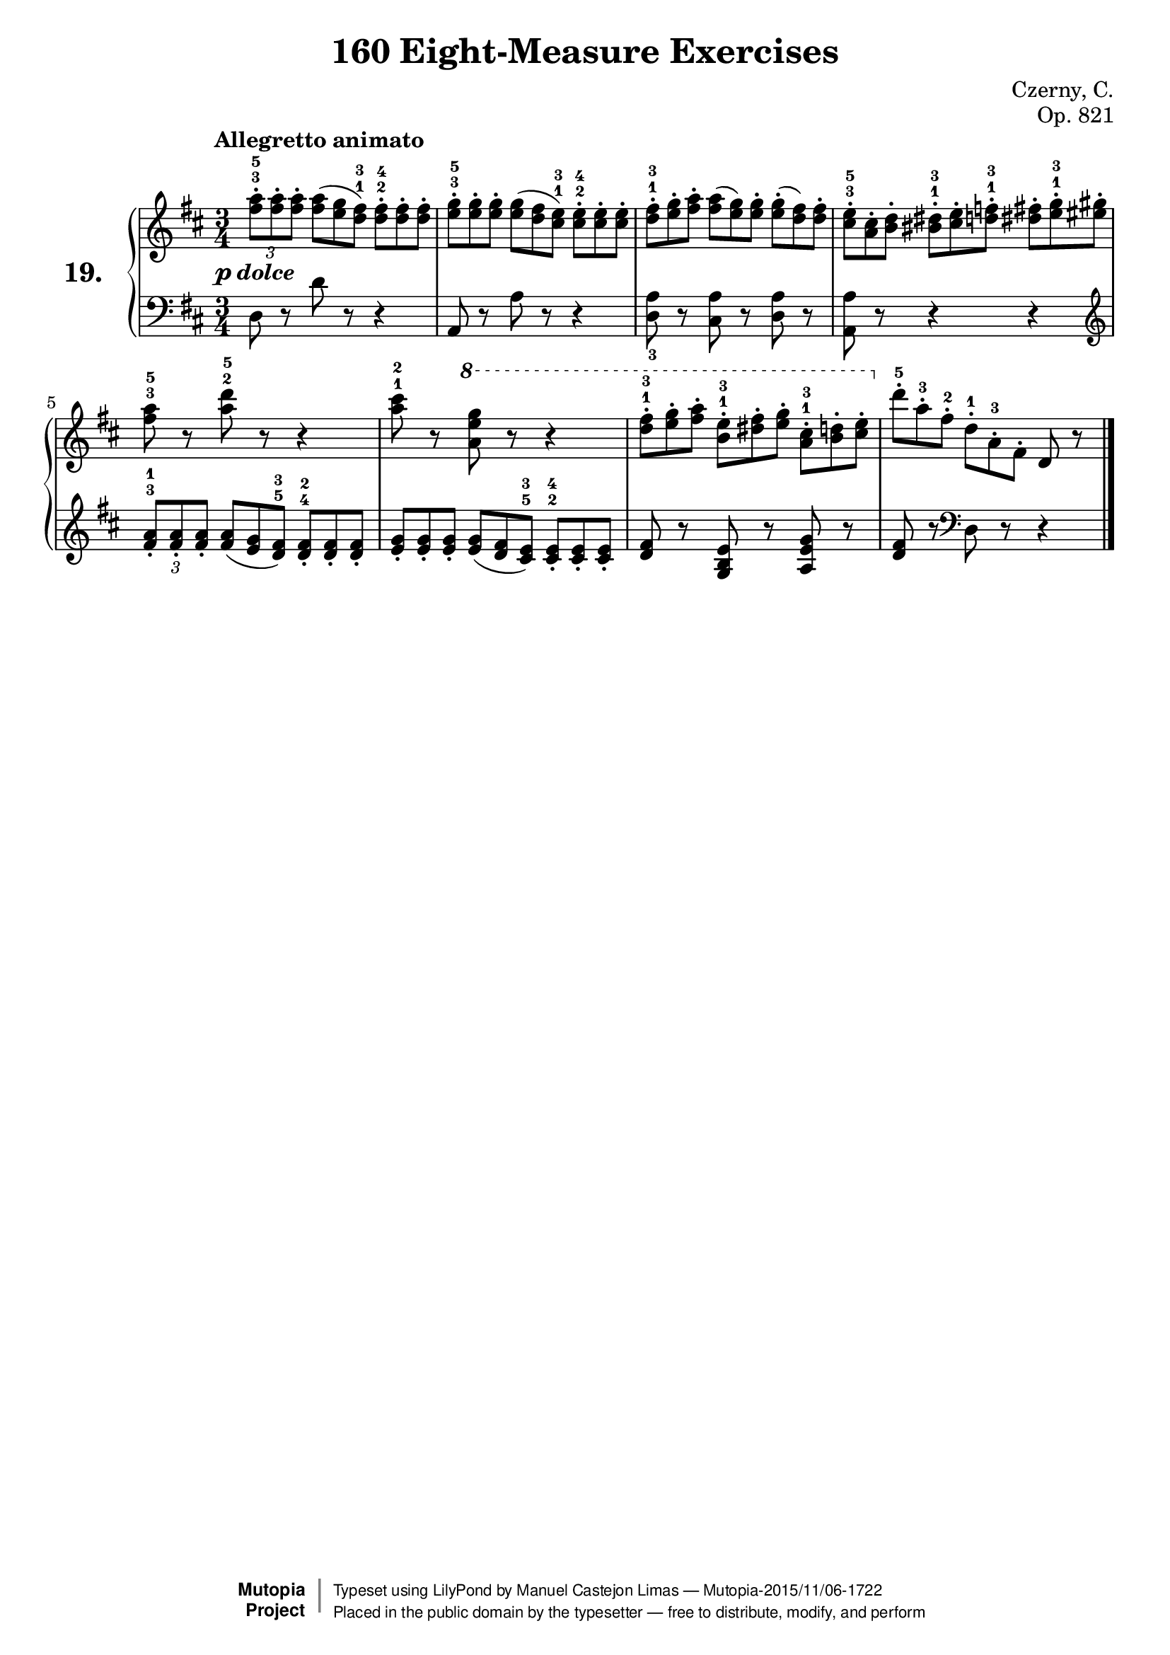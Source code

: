 \version "2.18.2"
\language "english"

\header {
    composer	        =       "Czerny, C."
    mutopiacomposer     =       "CzernyC"

    title	            =	"160 Eight-Measure Exercises"
    mutopiatitle        = "160 Eight-Measure Exercises, No. 19"

    opus	            =	"Op. 821"
    mutopiaopus         = "Op. 821, No. 19"
    
    source            =	"IMLSP; Leipzig: Edition Peters, n.d.[1888]. Plate 6990-6993."
    style             =	"Technique"
    license          =	"Public Domain"
    maintainer	        =	"Manuel Castejon Limas"
    maintainerWeb       =	"https://github.com/mcasl/Czerny"
    mutopiainstrument   =       "Piano"

footer = "Mutopia-2015/11/06-1722"
copyright =  \markup { \override #'(baseline-skip . 0 ) \right-column { \sans \bold \with-url #"http://www.MutopiaProject.org" { \abs-fontsize #9  "Mutopia " \concat { \abs-fontsize #12 \with-color #white \char ##x01C0 \abs-fontsize #9 "Project " } } } \override #'(baseline-skip . 0 ) \center-column { \abs-fontsize #11.9 \with-color #grey \bold { \char ##x01C0 \char ##x01C0 } } \override #'(baseline-skip . 0 ) \column { \abs-fontsize #8 \sans \concat { " Typeset using " \with-url #"http://www.lilypond.org" "LilyPond" " by " \maintainer " " \char ##x2014 " " \footer } \concat { \concat { \abs-fontsize #8 \sans{ " Placed in the " \with-url #"http://creativecommons.org/licenses/publicdomain" "public domain" " by the typesetter " \char ##x2014 " free to distribute, modify, and perform" } } \abs-fontsize #13 \with-color #white \char ##x01C0 } } }
tagline = ##f
}

%--------Definitions
exerciseNumber = "19."

mbreak = {  }
upperStaff =   { \tempo "Allegretto animato"
\clef treble \key d \major \time 3/4 
\times 2/3 { <fs'' a''>8^.^3^5 <fs'' a''>^. <fs'' a''>^.}  
\override TupletNumber #'stencil = ##f
\times 2/3 { <fs'' a''>8 ( <e'' g''> <d'' fs''>^1^3 )}
\times 2/3 { <d'' fs''>8^.^2^4 <d'' fs''>^. <d'' fs''>^.}       | % 1

\times 2/3 { <e'' g''>8^.^3^5 <e'' g''>^. <e'' g''>^.}  
\times 2/3 { <e'' g''>8 ( <d'' fs''> <cs'' e''>^1^3 )}
\times 2/3 { <cs'' e''>8^.^2^4 <cs'' e''>^. <cs'' e''>^.}       | % 2

\times 2/3 { <d'' fs''>8^.^1^3 <e'' g''>^. <fs'' a''>^.}  
\times 2/3 { <fs''a''>8 ( <e'' g''> ) <e'' g''>^. }
\times 2/3 { <e'' g''>8^. ( <d'' fs''> ) <d'' fs''>^.}          | % 3

\times 2/3 { <cs'' e''>8^.^3^5 <a' cs''>^. <b' d''>^.}
\times 2/3 { <bs' ds''>8^.^1^3 <cs'' e''>^. <d'' f''>^.^1^3}
\times 2/3 { <ds'' fs''>8^. <e'' g''>^.^1^3 <es'' gs''>^.}      | % 4

<fs'' a''>8^3^5 r8 <a'' d'''>^2^5 r8 r4                           | % 5

<a'' cs'''>8^1^2 r8 \ottava 1 <a'' e''' g'''> r8 r4                | % 6

\times 2/3 { <d '''fs'''>8^.^1^3 <e''' g'''>^. <fs''' a'''>^. }
\times 2/3 { <b'' e'''>8^.^1^3 <ds''' fs'''>^. <e''' g''' >^. }
\times 2/3 { <a'' cs'''>8^.^1^3 <b'' d'''>^. <cs''' e'''>^. }   \ottava 0 | % 7

\times 2/3 { d'''8^.^5 a''^.^3 fs''^.^2}
\stemDown \times 2/3 { d''8^.^1 a'^.^3 fs'^.}
\stemNeutral d'8 r8                                                               | % 8

\bar "|." 
}

lowerStaff =  {
\clef bass \key d \major \time 3/4
d8 r8 d'8 r8 r4  | % 1

a,8 r8 a8 r8 r4  | % 2

<d a>8_3 r8 <cs a> r8 <d a> r8 | % 3

<a, a>8 r8 r4 r4 \clef "treble" | % 4

\tupletDown
\times 2/3 { <fs' a'>8_.^3^1 <fs' a'>_. <fs' a'>_.}  
\override TupletNumber #'stencil = ##f
\times 2/3 { <fs' a'>8 ( <e' g'> <d' fs'>^5^3 )}
\times 2/3 { <d' fs'>8_.^4^2 <d' fs'>_. <d' fs'>_.}   | % 5

\times 2/3 { <e' g'>8_. <e' g'>_. <e' g'>_.}  
\times 2/3 { <e' g'>8 ( <d' fs'> <cs' e'>^5^3 )}
\times 2/3 { <cs' e'>8_.^2^4 <cs' e'>_. <cs' e'>_.}  | % 6

<d' fs'> r8 <g b e'> r8 <a e' g'> r8 | % 7

<d' fs'>8 r8 \clef "bass" d8 r8 r4   | % 8

\bar "|."
}

%-------Typeset music and generate midi

pdolce = #(make-dynamic-script (markup #:dynamic "p" #:text #:italic "dolce" ) )
dynamics = {
  <>-\pdolce s2.       | % 1
}
pedal = {
}
\score {
  \new PianoStaff = "PianoStaff_pf" <<
    \set PianoStaff.instrumentName = \markup \huge \bold \exerciseNumber 
    \new Staff    = "Staff_pfUpper" << \upperStaff >>
    \new Dynamics = "Dynamics_pf" \dynamics
    \new Staff    = "Staff_pfLower" << \lowerStaff >>
    \new Dynamics = "pedal" \pedal
  >>
  \layout { }
}
\score {
  \new PianoStaff = "PianoStaff_pf" <<
    \set PianoStaff.midiInstrument = "acoustic grand"
    \new Staff = "Staff_pfUpper" << \upperStaff \dynamics \pedal >>
    \new Staff = "Staff_pfLower" << \lowerStaff \dynamics \pedal >>
  >>
  \midi { \tempo 4 = 110 }
}
